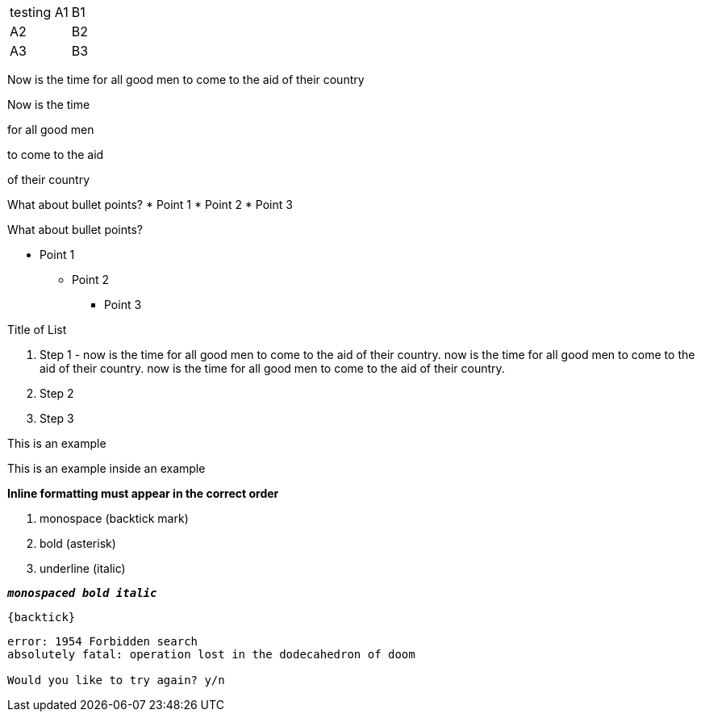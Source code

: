 [cols=2*,stripes=even]
|===
|testing A1
|B1
|A2
|B2
|A3
|B3
|===

//Single newLine or CRs are ignored and are assumed to NOT mean new paragraph
Now is the time
for all good men
to come to the aid
of their country

//must use two newLines or CRs to make new paragraphs
Now is the time

for all good men

to come to the aid

of their country

//this prints on one line because it needs a blank line separating the heading line & bullet points
What about bullet points?
*  Point 1
* Point 2
* Point 3

//this prints on multiple lines because of newLine after "bullet points"
What about bullet points?

*           Point 1
** Point 2
*** Point 3

//numbered list
.Title of List
. Step 1 - now is the time for all good men to come to the aid of their country. now is the time for all good men to come to the aid of their country. now is the time for all good men to come to the aid of their country.
. Step 2
. Step 3

====
This is an example
======
This is an example inside an example
======
====

*Inline formatting must appear in the correct order*

. monospace (backtick mark)
. bold (asterisk)
. underline (italic)

`*_monospaced bold italic_*`

`+{backtick}+`

....
error: 1954 Forbidden search
absolutely fatal: operation lost in the dodecahedron of doom

Would you like to try again? y/n
....
